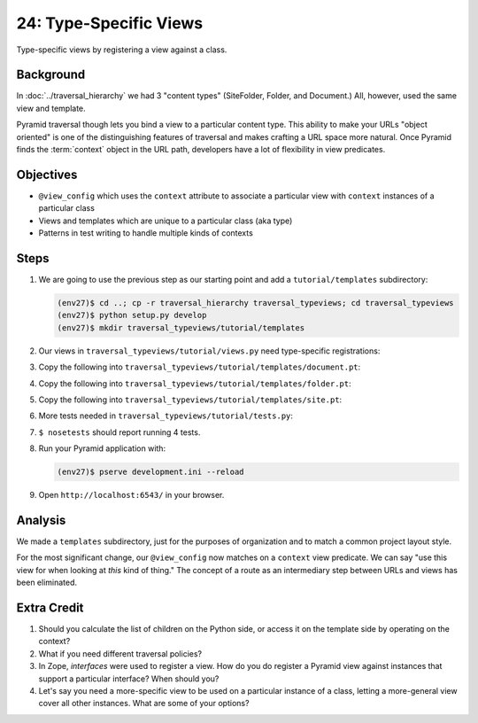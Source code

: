 =======================
24: Type-Specific Views
=======================

Type-specific views by registering a view against a class.

Background
==========

In :doc:`../traversal_hierarchy` we had 3 "content types" (SiteFolder,
Folder, and Document.) All, however, used the same view and template.

Pyramid traversal though lets you bind a view to a particular content
type. This ability to make your URLs "object oriented" is one of the
distinguishing features of traversal and makes crafting a URL space
more natural. Once Pyramid finds the :term:`context` object in the URL
path, developers have a lot of flexibility in view predicates.

Objectives
==========

- ``@view_config`` which uses the ``context`` attribute to associate a
  particular view with ``context`` instances of a particular class

- Views and templates which are unique to a particular class (aka type)

- Patterns in test writing to handle multiple kinds of contexts

Steps
=====

#. We are going to use the previous step as our starting point and add a
   ``tutorial/templates`` subdirectory:

   .. code-block:: bash

    (env27)$ cd ..; cp -r traversal_hierarchy traversal_typeviews; cd traversal_typeviews
    (env27)$ python setup.py develop
    (env27)$ mkdir traversal_typeviews/tutorial/templates

#. Our views in ``traversal_typeviews/tutorial/views.py`` need
   type-specific registrations:

   .. literalinclude:: traversal_typeviews/tutorial/views.py
      :linenos:

#. Copy the following into
   ``traversal_typeviews/tutorial/templates/document.pt``:

   .. literalinclude:: traversal_typeviews/tutorial/templates/document.pt
      :language: html
      :linenos:

#. Copy the following into
   ``traversal_typeviews/tutorial/templates/folder.pt``:

   .. literalinclude:: traversal_typeviews/tutorial/templates/folder.pt
      :language: html
      :linenos:

#. Copy the following into
   ``traversal_typeviews/tutorial/templates/site.pt``:

   .. literalinclude:: traversal_typeviews/tutorial/templates/site.pt
      :language: html
      :linenos:

#. More tests needed in ``traversal_typeviews/tutorial/tests.py``:

   .. literalinclude:: traversal_typeviews/tutorial/tests.py
      :linenos:

#. ``$ nosetests`` should report running 4 tests.

#. Run your Pyramid application with:

   .. code-block:: bash

    (env27)$ pserve development.ini --reload

#. Open ``http://localhost:6543/`` in your browser.

Analysis
========

We made a ``templates`` subdirectory, just for the purposes of
organization and to match a common project layout style.

For the most significant change, our ``@view_config`` now matches on a
``context`` view predicate. We can say "use this view for when looking
at *this* kind of thing." The concept of a route as an intermediary
step between URLs and views has been eliminated.

Extra Credit
============

#. Should you calculate the list of children on the Python side,
   or access it on the template side by operating on the context?

#. What if you need different traversal policies?

#. In Zope, *interfaces* were used to register a view. How do you do
   register a Pyramid view against instances that support a particular
   interface? When should you?

#. Let's say you need a more-specific view to be used on a particular
   instance of a class, letting a more-general view cover all other
   instances. What are some of your options?

.. seealso::
   :ref:`Traversal Details <pyramid:traversal_chapter>`
   :ref:`Hybrid Traversal and URL Dispatch <pyramid:hybrid_chapter>`